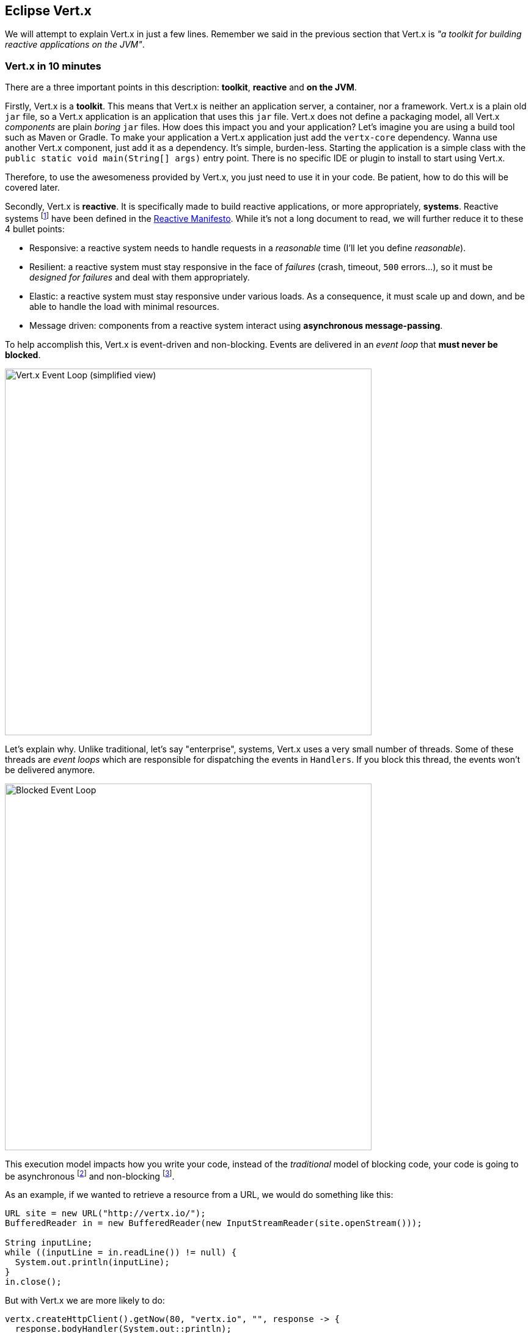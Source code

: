 == Eclipse Vert.x

We will attempt to explain Vert.x in just a few lines. Remember we said in the previous section that Vert.x is _"a toolkit for building
reactive applications on the JVM"_.

=== Vert.x in 10 minutes

There are a three important points in this description: **toolkit**, **reactive** and **on the JVM**.

Firstly, Vert.x is a **toolkit**. This means that Vert.x is neither an application server, a container, nor a framework.
Vert.x is a plain old `jar` file, so a Vert.x application is an application that uses this `jar`
 file. Vert.x does not define a packaging model, all Vert.x _components_ are plain _boring_
 `jar` files. How does this impact you and your application? Let's imagine you are using a build tool such as
 Maven or Gradle. To make your application a Vert.x application just add the `vertx-core` dependency. Wanna use another
 Vert.x component, just add it as a dependency. It's simple, burden-less. Starting the application is a simple class
 with the `public static void main(String[] args)` entry point. There is no specific IDE or plugin to install to start using Vert.x.

Therefore, to use the awesomeness provided by Vert.x, you just need to use it in your code. Be patient, how to do this will be
covered later.

Secondly, Vert.x is **reactive**. It is specifically made to build reactive
applications, or more appropriately, **systems**. Reactive systems footnote:[Reactive systems and reactive programming are two
different _things_. Reactive programming is a development model observing and manipulating data streams, while
reactive systems are systems that react to requests, failures, load peaks and interact using async messages.] have
been defined in the  http://reactivemanifesto.org[Reactive Manifesto]. While it's not a long document to read, we will further reduce it to these 4 bullet points:

* Responsive: a reactive system needs to handle requests in a _reasonable_ time (I'll let you define _reasonable_).
* Resilient: a reactive system must stay responsive in the face of _failures_ (crash, timeout, `500` errors...), so
it must be _designed for failures_ and deal with them appropriately.
* Elastic: a reactive system must stay responsive under various loads. As a consequence, it must scale up and down, and
be able to handle the load with minimal resources.
* Message driven: components from a reactive system interact using **asynchronous message-passing**.

To help accomplish this, Vert.x is event-driven and non-blocking. Events are delivered in an
_event loop_ that **must never be blocked**.

image::event-loop.png[Vert.x Event Loop (simplified view),600]


Let's explain why. Unlike traditional, let's say "enterprise", systems,
Vert.x uses a very small number of threads. Some of these threads are _event loops_ which are responsible for
dispatching the events in `Handlers`. If you block this thread, the events won't be delivered anymore.

image::blocked-event-loop.png[Blocked Event Loop,600]

This execution model impacts how you write your code, instead of the _traditional_ model of blocking code, your code is
going to be asynchronous footnote:[Asynchronous: the caller does not wait for a returned response, but passes
 a _callback_ which is executed when the result has been computed] and non-blocking footnote:[Non-blocking: the code
  must not block the executing thread - so it must avoid blocking IO, long processing time etc.].

As an example, if we wanted to retrieve a resource from a URL, we would do something like this:

[source, java]
----
URL site = new URL("http://vertx.io/");
BufferedReader in = new BufferedReader(new InputStreamReader(site.openStream()));

String inputLine;
while ((inputLine = in.readLine()) != null) {
  System.out.println(inputLine);
}
in.close();
----

But with Vert.x we are more likely to do:

[source, java]
-----
vertx.createHttpClient().getNow(80, "vertx.io", "", response -> {
  response.bodyHandler(System.out::println);
});
-----

The main differences between these 2 code samples are:

* The first one is synchronous and potentially blocking : the instructions are executed in _order_, and may block the thread
for a long time (because the web site may be slow or whatever).
* The Vert.x one is asynchronous and non-blocking: the thread (event loop) is released while the connection with the
HTTP server is established and is free to do something else. When the response has been received, the **same** event loop
 calls the _callback_. Most of the Vert.x components are single-threaded (accessed only by a single thread), so no
 concurrency burden anymore. By the way, with Vert.x, even the DNS resolution is asynchronous and non-blocking (while
 Java DNS resolution is blocking).

Finally, Vert.x applications run _"on the JVM"_,
the Java Virtual Machine (8+). This means Vert.x
applications can be developed using any language that runs on the JVM. Including Java (of course), Groovy, Ceylon, Ruby, JavaScript, Kotlin and Scala.
We can even mix and match any combination of all these languages. The polyglot nature of a Vert.x application allows you use the most appropriate language for the task.

Vert.x lets you implement distributed applications either by using the built-in TCP and HTTP server and client, or
by using the Vert.x event bus, a lightweight mechanism to send and receive messages. With the event bus, you send
messages to `addresses`. It supports three modes of distributions:

1. _point to point_: the message is sent to a single _consumer_ listening on the address
2. _publish / subscribe_: the message is received by all the _consumers_ listening on the address
3. _request / reply_: the message is sent to a single _consumer_ and lets it _reply_ to the message by sending another
_message_ to the initial sender

Wow!, that's a lot of information to process ... However, you might still want to ask: **What kind of applications can I use Vert.x for? ** We say, Vert.x is
incredibly flexible - whether it's simple network utilities, sophisticated modern web applications, HTTP/REST
microservices, high volume event processing, or a full blown backend message-bus application, Vert.x is a great fit.
It's fast and does not constraint you. Last but not least, Vert.x provides appropriate tools to build reactive systems; systems that are: _responsive, elastic, resilient, and asynchronous_!

It's time to get your (coding) hands dirty. We are going to start with a few examples about Vert.x. These examples are not
related to the application we are going to develop later in this lab but are just there to let you start playing
with Vert.x.

=== From callbacks to Reactive Programming

Vert.x uses a simple callback based asynchrony and its `Future` object is an helper tool useful for callback
coordination (more about `Future` will be covered in the _compulsive trader_ chapter). RxJava implements the Reactive
Extensions for the JVM and is a library for composing asynchronous and event-based programs.

With RxJava, you model your code around data flow (called `Flowable` or `Observable`). These data flow are pipes in
which data transits. They are several types of _pipes_:

1. `Flowable` and `Observable` can represent finite or infinite streams. `Flowable` support _back-pressure_.
2. `Single` are streams with a single element.
3. `Maybe` are streams with either 0 or one element.
4. Finally a `Completable` represents a stream with no elements, i.e it can only complete without a value or fail.

To use such reactive type, a _subscription_ operation is necessary.

[source, java]
----
Flowable<String> stream = getStringFlowable();

// Subscribe to the stream
stream.subscribe(item -> {
  // Received a String item
  }, error -> {
  // Error termination => no more items
  }, () -> {
  // Normal termination => no more items
  });
----

`Singles` are simpler to work with as they hold exactly one element, they have some similarities with future/promises
although they have noticeable differences:

* a future/promise is the result of an asynchronous operation, e.g, you start a server and you get a promise of the
server bind result
* a single result usually has a side effect at subscription time, e.g you subscribe to the single, as side effect it 
starts the server and the single notifies you of the bind result

[source, java]
----
Single<String> single = getStringSingle();

// Subscribe to the single
single.subscribe(item -> {
  // Completion with the string item
  }, error -> {
  // Completion with an error
  });
----

==== Composition and transformation

RxJava provides a very useful set of operators for composing and transforming asynchronous flows. We will use the main
ones in this lab : `map`, `flatMap` and `zip`.

The `map` operator transforms synchronously the result of an operation.

[source, java]
----
// Transform the stream of strings into a stream of Buffer
Flowable<Buffer> stream = getStringFlowable().map(s -> vertx.fileSystem().readFileBlocking(s));

// Transform the string single into a Buffer single
Single<Buffer> single = getStringSingle().map(s -> vertx.fileSystem().readFileBlocking(s));
----

The drawback of the `map` operator is the imposed synchrony, in order to retrieve the content of a file we have
to use the _blocking_ version of the filesystem, and thus we break the Vert.x golden rule!

Fortunately there is an asynchronous version called `flatMap`.

[source, java]
----
// Transform the stream of strings into a stream of Buffer
Flowable<Buffer> stream = getStringFlowable().flatMap(s -> {
  Single<Buffer> single = vertx.fileSystem().rxReadFile();
  return single.toFlowable();
});

// Transform the string single into a Buffer single
Single<Buffer> single = getStringSingle().flatMap(s -> {
  Single<Buffer> single = vertx.fileSystem().rxReadFile();
  return single;
});
----

The `zip` operator combines the results of several `Flowable`/`Single` in a single result, let's see with `Single`:

[source, java]
----
Single<String> single1 = getStringSingle();
Single<String> single2 = getStringSingle();
Single<String> single3 = getStringSingle();

Single<String> combinedSingle = Single.zip(single1, single2, single3, (s1,s2,s3) -> s1 + s2 + s3);

combinedSingle.subscribe(s -> {
  // Got the three concatenated strings
}, error -> {
  // At least one of single1, single2 or single3 failed
});

----

It works similarly for `Flowable`, but for the sake of the conciseness we will not study it here.

=== Vert.x + RX Java

Vert.x has an RX version of its asynchronous API packaged with the `io.vertx.*reactivex*` prefix, e.g `io.vertx.*reactivex*
.core.Vertx` is the RX-ified version of `io.vertx.core.Vertx`. The _rxified_ version of Vert.x exposes the
asynchronous methods as `Single` and the stream types as `Flowable`.

==== Vert.x streams => Flowables

The type `ReadStream<T>` models a reactive sequence of `T` items, for instance an `HttpServerRequest` is a `ReadStream<Buffer>`.

The _rxified_ version exposes a `toFlowable()` method to turn the stream into an `Flowable<T>`:

[source, java]
----
import io.vertx.reactivex.core.Vertx;
import io.vertx.reactivex.core.http.HttpServer;

...

Vertx vertx = Vert.vertx();
HttpServer server = vertx.createHttpServer();
server.requestHandler(request -> {
  if (request.path().equals("/upload")) {
    Flowable<Buffer> stream = request.toFlowable();
    stream.subscribe(buffer -> {
      // Got an uploaded buffer
      }, error -> {
      // Got an error => no more buffers
      }, () -> {
      // Done => no more buffers
    });
  }
});
----

==== Vert.x Handler / Future => Singles

Each asynchronous method, i.e a method having a last parameter `Handler<AsyncResult<T>>`, has an _rxified_ version, named
 after the original method name prefixed by `rx`, with the same parameters minus the last and returning a `Single` of
  the asynchronous type.

Unlike the original method, calling the _rx_ version does not make an actual call. Instead you get a single that will
call the actual method at subscription time.

[source, java]
----
import io.vertx.reactivex.core.Vertx;
import io.vertx.reactivex.core.http.HttpServer;

...

Vertx vertx = Vert.vertx();
HttpServer server = vertx.createHttpServer();
server.requestHandler(request -> ...);

// The single has been created but the server is actually not starting at this point
Single<HttpServer> listenSingle = server.rxListen(8080);

// Triggers the actual start
listenSingle.subscribe(
  server -> {
    // The server is started and bound on 8080
  }, error -> {
    // The server could not start
  });
----

=== Exercise 1 - Vert.x applications are Java applications

In this first exercise, let's start from the very beginning:

1. Create an instance of Vert.x
2. Start an HTTP server sending greetings

Open the `vertx-exercises/src/main/java/io/vertx/workshop/exercise/Exercise1.java` file. Notice that this exercise is just
 a `main` method.

Follow the instruction located in the class. Use your IDE(Che/CodeReady) to run the application. If
your code is right, you should see a "Hello" message when you open the preview link

NOTE: Don't forget to stop the application between runs.

[.assignment]
****
[source, java]
----
    // 1 - Create the Vert.x instance using Vertx.vertx (use io.vertx.core.Vertx)
    Vertx vertx = Vertx.vertx();

    // 2 - Create a HTTP server using the `createHttpServer` method. Set a request handler doing:
    // `req.response().end("hello")`
    // Call the listen method with `8080` as parameter.

    vertx.createHttpServer()
        .requestHandler(req -> req.response().end("hello"))
        .listen(8080);
----
****

=== Exercise 2 - Using verticles

While using a main method is nice and simple, it does not necessarily scale. When your code base grows, you need a
better way to structure your code. For this, Vert.x provides _verticles_ - a simple agent-like model. Verticles are
single-threaded classes interacting using asynchronous messages.

Open the `vertx-exercises/src/main/java/io/vertx/workshop/exercise/Exercise2.java` file. In the `main` method, deploy the
`Exercise2Verticle`. Then, implement the missing functionnality in the verticle class (`Exercise2Verticle.java`).

Run and check the result as in the previous exercise. Emit the request several time in a row to check that your
verticle is always executed by the same thread.

[.assignment]
****
[source, java]
----
    // Exercise2.java
    // --------------

    // 1 - Create the Vert.x instance using Vertx.vertx (use io.vertx.core.Vertx)
    Vertx vertx = Vertx.vertx();

    // 2 - Deploy the `Exercise2Verticle` verticle using: vertx.deployVerticle(className);
    vertx.deployVerticle(Exercise2Verticle.class.getName());

    // -----------------------------------------------------

    // Exercise2Verticle.java
    // ----------------------

    vertx.createHttpServer()
        .requestHandler(req -> req.response().end(Thread.currentThread().getName()))
        .listen(8080);
----
****

=== Exercise 3 - Do not block the event loop

In this exercise, we are going to voluntarily break the golden rule - block the event loop.

In the `Exercise2Verticle` class, call sleep before writing the result into the response.

When running this code and calling the server, you can see that the requests are not served in a timely fashion
anymore. With the thread being blocked, it can't serve the subsequent requests before completing the first one.

Also notice the output in the console, Vert.x detects that the event loop has been blocked and starts yelling ...

[.assignment]
****
[source, java]
----
vertx.createHttpServer()
    .requestHandler(req -> {
        sleep();
        req.response().end(Thread.currentThread().getName());
    })
    .listen(8080);
----
****

You may wonder how you will be able to call blocking code. Don't worry, Vert.x provides several ways to do so. A
construct named `executeBlocking` and a type of verticle named _worker_ are not executed on the event loop.

=== Exercise 4 - Sending and receiving messages

Verticles are a great way to structure your code, but how do verticles interact? They use the event bus to 
send and receive messages. Let's see how it works. Exercise 4 is composed of 2 verticles: a sender and a
receiver. The sender emits a greeting message periodically. The receiver prints this message to the console. As JSON
is a very common format in Vert.x applications, this exercise also introduces the `JsonObject`, a facility to create
 and manipulate JSON structures.

First, open the `vertx-exercises/src/main/java/io/vertx/workshop/exercise/Exercise4SenderVerticle.java` file and follow the instructions to send a
greeting message every 2 seconds. This message is a JSON structure: `{"message":"hello"}`. Do not hesitate to extend
it if you want.

[.assignment]
****
[source, java]
----
// Retrieve the event bus
EventBus eventBus = vertx.eventBus();

// Execute the given handler every 2000 ms
vertx.setPeriodic(2000, l -> {
    // Use the eventBus() method to retrieve the event bus and send a "{"message":hello"} JSON message on the
    // "greetings" address.

    // 1 - Create the JSON object using the JsonObject class, and `put` the 'message':'hello' entry
    JsonObject json = new JsonObject().put("message", "hello");

    // 2 - Use the `send` method of the event bus to _send_ the message. Messages sent with the `send` method
    // are received by a single consumer. Messages sent with the `publish` method are received by all
    // registered consumers.
    eventBus.send("greetings", json);
});
----
****

Then, open the `vertx-exercises/src/main/java/io/vertx/workshop/exercise/Exercise4ReceiverVerticle.java` file and follow the instructions to receive
the messages sent by the other verticle. To achieve this, register a `consumer` on the `greetings` address and
implement the `Handler` to process the received messages.

TIP: Use `vertx.eventBus().<JsonObject>consumer(...)` to indicate to the compiler that you expect a JSON message.

[.assignment]
****
[source, java]
----
// Retrieve the event bus and register a consumer on the "greetings" address. For each message, print it on
// the console. You can retrieve the message body using `body()`. Use the method `encodePrettily`
// on the retrieved Json body to print it nicely.
vertx.eventBus().<JsonObject>consumer("greetings", msg -> {
    System.out.println(msg.body().encodePrettily());
});
----
****

To launch this exercise, use the `io.vertx.workshop.exercise.Exercise4#main` method. If implemented correctly you
would see the greeting messages printed on the console. Don't forget to stop the application before switching to the
next exercise.

=== Exercise 5 - Request Reply and Composing actions

Let's now mix the HTTP server and the event bus. The first verticle creates an HTTP server, but to respond to the
request, it sends a message to another verticle and _waits_ for a reply. This reply is used as response to the HTTP
request. This introduces the `request-reply` delivery mechanism of the event bus. This exercice is composed of a
_main` class (`io.vertx.workshop.exercise.Exercise5`) and two verticles: `io.vertx.workshop.exercise
.Exercise5HttpVerticle` and `io.vertx.workshop.exercise.Exercise5ProcessorVerticle`.

Let's start with the  `io.vertx.workshop.exercise.Exercise5ProcessorVerticle` class. Follow the instructions to
receive messages from the `greetings` and reply to the received messages.

[.assignment]
****
[source, java]
----
EventBus eventBus = vertx.eventBus();

// Register a consumer and call the `reply` method with a JSON object containing the greeting message. ~
// parameter is passed in the incoming message body (a name). For example, if the incoming message is the
// String "vert.x", the reply contains: `{"message" : "hello vert.x"}`.
// Unlike the previous exercise, the incoming message has a `String` body.
eventBus.<String>consumer("greetings", msg -> {
    JsonObject json = new JsonObject().put("message", "hello " + msg.body());
    msg.reply(json);
});
----
****

Then, edit the `vertx-exercises/src/main/java/io/vertx/workshop/exercise/Exercise5HttpVerticle.java` file. In this verticle, we need to create an HTTP
server. The `requestHandler` extracts the query parameter `name` (or use `world` if not set), sends a message on the
event bus, and writes the HTTP response when the reply from the event bus is received.

[.assignment]
****
[source, java]
----
vertx.createHttpServer()
    .requestHandler(req -> {

        // 1 - Retrieve the `name` (query) parameter, set it to `world if null`. You can retrieve the
        // parameter using: `req.getParam()`
        String name = req.getParam("name");
        if (name == null) { name = "world"; }

        // 2 - Send a message on the event bus using the `send` method. Pass a reply handler receiving the
        // response. As the expected object is a Json structure, you can use `vertx.eventBus()
        // .<JsonObject>send(...`).
        // In the reply handler, you receive an `AsyncResult`. This structure describes the outcome from an
        // asynchronous operation: a success (and a result) or a failure (and a cause). If it's a failure
        // (check with the `failed` method), write a 500 HTTP response with the cause (`cause.getMessage()`) as
        // payload. On success, write the body into the HTTP response.
        vertx.eventBus().<JsonObject>send("greetings", name, reply -> {
            if (reply.failed()) {
                req.response().setStatusCode(500).end(reply.cause().getMessage());
            } else {
                req.response().end(reply.result().body().encode());
            }
        });
    })
    .listen(8080);
----
****

Launch the exercise using the `Exercise5` method. Check the result by opening the preview link in your browser to
should display `hello world` and adding a param e.g. http://localhost:8080?name=vert.x (should display `hello
vert.x`).

This exercise shows how to compose asynchronous actions and how to use the `AsyncResult` structure. But as you can
imagine, it quicksly ends up with lots of callbacks. Let's move to the next example to show how RX Java can help
in taming the asynchronous coordination.

=== Exercise 6 - Use RX Java 2

This exercise is a rewrite of the previous one using RX Java 2. As mentioned above, RX Java is an implementation of the
_reactive programming_ principles for Java. With this development model, we manipulate _streams_ (called `Flowable`,
`Observable`, `Maybe`, `Single` or `Completable` depending on the number of items and their characteristics). RX Java
 provides a lots of operators to compose _streams_ together and so write asynchronous orchestration easily. This
 exercise is a very basic introduction to RX Java. 

Open the `vertx-exercises/src/main/java/io/vertx/workshop/exercise/Exercise6HttpVerticle.java` file and follow the instructions. Notice the `import`
statements containing the `reactivex` package. This package contains the _RX-ified_ Vert.x API.

[.assignment]
****
[source, java]
----
 vertx.createHttpServer()
    .requestHandler(req -> {
        String name = req.getParam("name");
        if (name == null) {
            name = "world";
        }

        // Send a message on the event bus using the `send` method. Pass a reply handler receiving the
        // response. As the expected object is a Json structure, you can use `vertx.eventBus()
        // .<JsonObject>send(...`).
        // Unlike in the previous exercise, we use the `rxSend` method to retrieve a `Single` stream. We then
        // _map_ the result to extract the Json structure (encoded as String).
        // In RX, we must `subscribe` to the stream to trigger the processing. Without this nothing happens. There
        // are several `subscribe` methods, but here we recommend the `BiConsumer` format `(res, err) -> ...`
        // If it's a failure (err != null), write a 500 HTTP response with the cause (`err.getMessage()`) as
        // the payload. On success, write the body (`res`) into the HTTP response.

        vertx.eventBus().<JsonObject>rxSend("greetings", name)
            .map(message -> message.body().encode())
            .subscribe((res, err) -> {
                if (err != null) {
                    req.response().setStatusCode(500).end(err.getMessage());
                } else {
                    req.response().end(res);
                }
            });
    })
    .listen(8080);
----
****

 
Launch the exercise using the `Exercise6` method. Check the result by opening the preview link in your browser to
should display `hello world` and adding a param e.g. http://localhost:8080?name=vert.x (should display `hello
vert.x`).

=== Let's move on

By now, you should have a better understanding of Vert.x and how to use it. But that's just the beginning. Serious
things are coming ...


